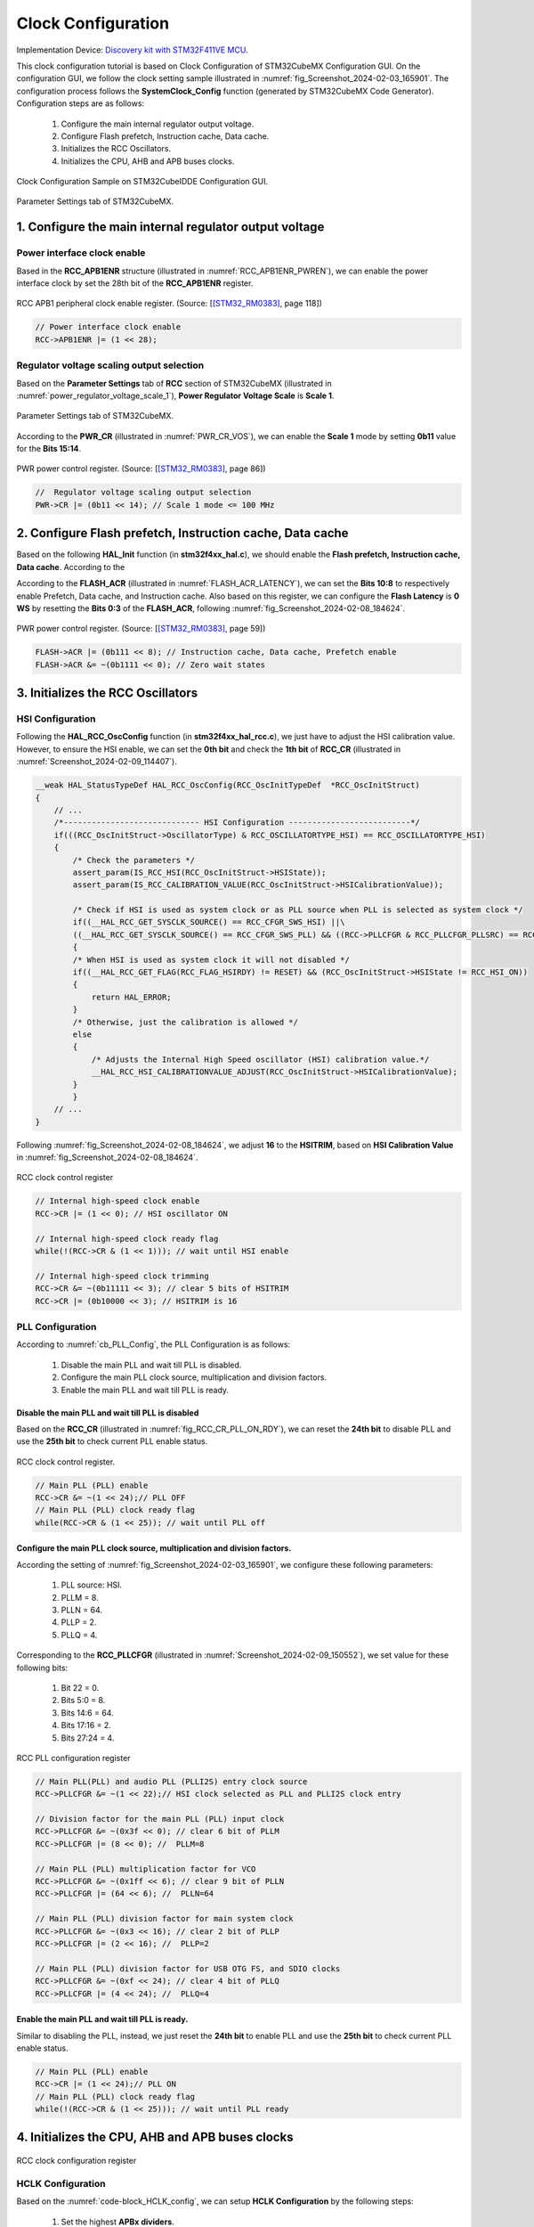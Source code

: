 Clock Configuration
===================

Implementation Device: `Discovery kit with STM32F411VE MCU <https://www.st.com/en/evaluation-tools/32f411ediscovery.html>`_.

This clock configuration tutorial is based on Clock Configuration of STM32CubeMX Configuration GUI. On the configuration GUI, we follow the clock setting sample illustrated in :numref:`fig_Screenshot_2024-02-03_165901`. The configuration process follows the **SystemClock_Config** function (generated by STM32CubeMX Code Generator). Configuration steps are as follows:

    1. Configure the main internal regulator output voltage.
    2. Configure Flash prefetch, Instruction cache, Data cache.
    3. Initializes the RCC Oscillators.
    4. Initializes the CPU, AHB and APB buses clocks.

.. code-block:: c
    :linenos:

    void SystemClock_Config(void)
    {
    RCC_OscInitTypeDef RCC_OscInitStruct = {0};
    RCC_ClkInitTypeDef RCC_ClkInitStruct = {0};

    /** Configure the main internal regulator output voltage
    */
    __HAL_RCC_PWR_CLK_ENABLE();
    __HAL_PWR_VOLTAGESCALING_CONFIG(PWR_REGULATOR_VOLTAGE_SCALE1);

    /** Initializes the RCC Oscillators according to the specified parameters
    * in the RCC_OscInitTypeDef structure.
    */
    RCC_OscInitStruct.OscillatorType = RCC_OSCILLATORTYPE_HSI;
    RCC_OscInitStruct.HSIState = RCC_HSI_ON;
    RCC_OscInitStruct.HSICalibrationValue = RCC_HSICALIBRATION_DEFAULT;
    RCC_OscInitStruct.PLL.PLLState = RCC_PLL_ON;
    RCC_OscInitStruct.PLL.PLLSource = RCC_PLLSOURCE_HSI;
    RCC_OscInitStruct.PLL.PLLM = 8;
    RCC_OscInitStruct.PLL.PLLN = 64;
    RCC_OscInitStruct.PLL.PLLP = RCC_PLLP_DIV2;
    RCC_OscInitStruct.PLL.PLLQ = 4;
    if (HAL_RCC_OscConfig(&RCC_OscInitStruct) != HAL_OK)
    {
        Error_Handler();
    }

    /** Initializes the CPU, AHB and APB buses clocks
    */
    RCC_ClkInitStruct.ClockType = RCC_CLOCKTYPE_HCLK|RCC_CLOCKTYPE_SYSCLK
                                |RCC_CLOCKTYPE_PCLK1|RCC_CLOCKTYPE_PCLK2;
    RCC_ClkInitStruct.SYSCLKSource = RCC_SYSCLKSOURCE_PLLCLK;
    RCC_ClkInitStruct.AHBCLKDivider = RCC_SYSCLK_DIV8;
    RCC_ClkInitStruct.APB1CLKDivider = RCC_HCLK_DIV1;
    RCC_ClkInitStruct.APB2CLKDivider = RCC_HCLK_DIV1;

    if (HAL_RCC_ClockConfig(&RCC_ClkInitStruct, FLASH_LATENCY_0) != HAL_OK)
    {
        Error_Handler();
    }
    HAL_RCC_MCOConfig(RCC_MCO2, RCC_MCO2SOURCE_SYSCLK, RCC_MCODIV_1);
    }

.. _fig_Screenshot_2024-02-03_165901:
.. figure:: ../pics/Screenshot_2024-02-03_165901.png
    :align: center

    Clock Configuration Sample on STM32CubeIDDE Configuration GUI.

.. _fig_Screenshot_2024-02-08_184624:
.. figure:: ../pics/Screenshot_2024-02-08_184624.png
    :align: center

    Parameter Settings tab of STM32CubeMX.

1. Configure the main internal regulator output voltage
-------------------------------------------------------

Power interface clock enable
````````````````````````````

Based in the **RCC_APB1ENR** structure (illustrated in :numref:`RCC_APB1ENR_PWREN`), we can enable the power interface clock by set the 28th bit of the **RCC_APB1ENR** register.

.. _RCC_APB1ENR_PWREN:
.. figure:: ../pics/RCC_APB1ENR_PWREN.png
    :align: center

    RCC APB1 peripheral clock enable register. (Source: \[[STM32_RM0383]_, page 118\])

.. code-block:: c

    // Power interface clock enable
    RCC->APB1ENR |= (1 << 28);

Regulator voltage scaling output selection
``````````````````````````````````````````

Based on the **Parameter Settings** tab of **RCC** section of STM32CubeMX (illustrated in :numref:`power_regulator_voltage_scale_1`), **Power Regulator Voltage Scale** is **Scale 1**.

.. _power_regulator_voltage_scale_1:
.. figure:: ../pics/power_regulator_voltage_scale_1.png
    :align: center

    Parameter Settings tab of STM32CubeMX.

According to the **PWR_CR** (illustrated in :numref:`PWR_CR_VOS`), we can enable the **Scale 1** mode by setting **0b11** value for the **Bits 15:14**.

.. _PWR_CR_VOS:
.. figure:: ../pics/PWR_CR_VOS.png
    :align: center

    PWR power control register. (Source: \[[STM32_RM0383]_, page 86\])

.. code-block:: c

    //  Regulator voltage scaling output selection
    PWR->CR |= (0b11 << 14); // Scale 1 mode <= 100 MHz

2. Configure Flash prefetch, Instruction cache, Data cache
----------------------------------------------------------

Based on the following **HAL_Init** function (in **stm32f4xx_hal.c**), we should enable the **Flash prefetch, Instruction cache, Data cache**. According to the 

.. code-block:: c
    :linenos:

    HAL_StatusTypeDef HAL_Init(void)
    {
        /* Configure Flash prefetch, Instruction cache, Data cache */
    #if (INSTRUCTION_CACHE_ENABLE != 0U)
        __HAL_FLASH_INSTRUCTION_CACHE_ENABLE();
    #endif /* INSTRUCTION_CACHE_ENABLE */

    #if (DATA_CACHE_ENABLE != 0U)
        __HAL_FLASH_DATA_CACHE_ENABLE();
    #endif /* DATA_CACHE_ENABLE */

    #if (PREFETCH_ENABLE != 0U)
        __HAL_FLASH_PREFETCH_BUFFER_ENABLE();
    #endif /* PREFETCH_ENABLE */

        /* Set Interrupt Group Priority */
        HAL_NVIC_SetPriorityGrouping(NVIC_PRIORITYGROUP_4);

        /* Use systick as time base source and configure 1ms tick (default clock after Reset is HSI) */
        HAL_InitTick(TICK_INT_PRIORITY);

        /* Init the low level hardware */
        HAL_MspInit();

        /* Return function status */
        return HAL_OK;
    }

According to the **FLASH_ACR** (illustrated in :numref:`FLASH_ACR_LATENCY`), we can set the **Bits 10:8** to respectively enable Prefetch, Data cache, and Instruction cache. Also based on this register, we can configure the **Flash Latency** is **0 WS** by resetting the **Bits 0:3** of the **FLASH_ACR**, following :numref:`fig_Screenshot_2024-02-08_184624`.

.. _FLASH_ACR_LATENCY:
.. figure:: ../pics/FLASH_ACR_LATENCY.png
    :align: center

    PWR power control register. (Source: \[[STM32_RM0383]_, page 59\])

.. code-block:: c

    FLASH->ACR |= (0b111 << 8); // Instruction cache, Data cache, Prefetch enable
    FLASH->ACR &= ~(0b1111 << 0); // Zero wait states

3. Initializes the RCC Oscillators
----------------------------------

HSI Configuration
`````````````````

Following the **HAL_RCC_OscConfig** function (in **stm32f4xx_hal_rcc.c**), we just have to adjust the HSI calibration value. However, to ensure the HSI enable, we can set the **0th bit** and check the **1th bit** of **RCC_CR** (illustrated in :numref:`Screenshot_2024-02-09_114407`).

.. code-block:: c

    __weak HAL_StatusTypeDef HAL_RCC_OscConfig(RCC_OscInitTypeDef  *RCC_OscInitStruct)
    {
        // ...
        /*----------------------------- HSI Configuration --------------------------*/
        if(((RCC_OscInitStruct->OscillatorType) & RCC_OSCILLATORTYPE_HSI) == RCC_OSCILLATORTYPE_HSI)
        {
            /* Check the parameters */
            assert_param(IS_RCC_HSI(RCC_OscInitStruct->HSIState));
            assert_param(IS_RCC_CALIBRATION_VALUE(RCC_OscInitStruct->HSICalibrationValue));

            /* Check if HSI is used as system clock or as PLL source when PLL is selected as system clock */
            if((__HAL_RCC_GET_SYSCLK_SOURCE() == RCC_CFGR_SWS_HSI) ||\
            ((__HAL_RCC_GET_SYSCLK_SOURCE() == RCC_CFGR_SWS_PLL) && ((RCC->PLLCFGR & RCC_PLLCFGR_PLLSRC) == RCC_PLLCFGR_PLLSRC_HSI)))
            {
            /* When HSI is used as system clock it will not disabled */
            if((__HAL_RCC_GET_FLAG(RCC_FLAG_HSIRDY) != RESET) && (RCC_OscInitStruct->HSIState != RCC_HSI_ON))
            {
                return HAL_ERROR;
            }
            /* Otherwise, just the calibration is allowed */
            else
            {
                /* Adjusts the Internal High Speed oscillator (HSI) calibration value.*/
                __HAL_RCC_HSI_CALIBRATIONVALUE_ADJUST(RCC_OscInitStruct->HSICalibrationValue);
            }
            }
        // ...
    }

Following :numref:`fig_Screenshot_2024-02-08_184624`, we adjust **16** to the **HSITRIM**, based on **HSI Calibration Value** in :numref:`fig_Screenshot_2024-02-08_184624`.

.. _Screenshot_2024-02-09_114407:
.. figure:: ../pics/Screenshot_2024-02-09_114407.png
    :align: center

    RCC clock control register

.. code-block:: c

    // Internal high-speed clock enable
    RCC->CR |= (1 << 0); // HSI oscillator ON

    // Internal high-speed clock ready flag
    while(!(RCC->CR & (1 << 1))); // wait until HSI enable

    // Internal high-speed clock trimming
    RCC->CR &= ~(0b11111 << 3); // clear 5 bits of HSITRIM
    RCC->CR |= (0b10000 << 3); // HSITRIM is 16

PLL Configuration
`````````````````

According to :numref:`cb_PLL_Config`, the PLL Configuration is as follows:

    1. Disable the main PLL and wait till PLL is disabled.
    2. Configure the main PLL clock source, multiplication and division factors.
    3. Enable the main PLL and wait till PLL is ready.

.. ._cb_PLL_Config:
.. code-block:: c
    :caption: PLL Configuration in **HAL_RCC_OscConfig** function of **stm32f4xx_hal_rcc.c**.
    :name: cb_PLL_Config

    /*-------------------------------- PLL Configuration -----------------------*/
    /* Check the parameters */
    assert_param(IS_RCC_PLL(RCC_OscInitStruct->PLL.PLLState));
    if ((RCC_OscInitStruct->PLL.PLLState) != RCC_PLL_NONE)
    {
    /* Check if the PLL is used as system clock or not */
    if(__HAL_RCC_GET_SYSCLK_SOURCE() != RCC_CFGR_SWS_PLL)
    {
        if((RCC_OscInitStruct->PLL.PLLState) == RCC_PLL_ON)
        {
        /* Check the parameters */
        assert_param(IS_RCC_PLLSOURCE(RCC_OscInitStruct->PLL.PLLSource));
        assert_param(IS_RCC_PLLM_VALUE(RCC_OscInitStruct->PLL.PLLM));
        assert_param(IS_RCC_PLLN_VALUE(RCC_OscInitStruct->PLL.PLLN));
        assert_param(IS_RCC_PLLP_VALUE(RCC_OscInitStruct->PLL.PLLP));
        assert_param(IS_RCC_PLLQ_VALUE(RCC_OscInitStruct->PLL.PLLQ));

        /* Disable the main PLL. */
        __HAL_RCC_PLL_DISABLE();

        /* Get Start Tick */
        tickstart = HAL_GetTick();

        /* Wait till PLL is disabled */
        while(__HAL_RCC_GET_FLAG(RCC_FLAG_PLLRDY) != RESET)
        {
            if((HAL_GetTick() - tickstart ) > PLL_TIMEOUT_VALUE)
            {
            return HAL_TIMEOUT;
            }
        }

        /* Configure the main PLL clock source, multiplication and division factors. */
        WRITE_REG(RCC->PLLCFGR, (RCC_OscInitStruct->PLL.PLLSource                                            | \
                                    RCC_OscInitStruct->PLL.PLLM                                                 | \
                                    (RCC_OscInitStruct->PLL.PLLN << RCC_PLLCFGR_PLLN_Pos)             | \
                                    (((RCC_OscInitStruct->PLL.PLLP >> 1U) - 1U) << RCC_PLLCFGR_PLLP_Pos) | \
                                    (RCC_OscInitStruct->PLL.PLLQ << RCC_PLLCFGR_PLLQ_Pos)));
        /* Enable the main PLL. */
        __HAL_RCC_PLL_ENABLE();

        /* Get Start Tick */
        tickstart = HAL_GetTick();

        /* Wait till PLL is ready */
        while(__HAL_RCC_GET_FLAG(RCC_FLAG_PLLRDY) == RESET)
        {
            if((HAL_GetTick() - tickstart ) > PLL_TIMEOUT_VALUE)
            {
            return HAL_TIMEOUT;
            }
        }
        }

Disable the main PLL and wait till PLL is disabled
''''''''''''''''''''''''''''''''''''''''''''''''''

Based on the **RCC_CR** (illustrated in :numref:`fig_RCC_CR_PLL_ON_RDY`), we can reset the **24th bit** to disable PLL and use the **25th bit** to check current PLL enable status.

.. _fig_RCC_CR_PLL_ON_RDY:
.. figure:: ../pics/RCC_CR_PLL_ON_RDY.png
    :align: center

    RCC clock control register.

.. code-block:: c

    // Main PLL (PLL) enable
    RCC->CR &= ~(1 << 24);// PLL OFF
    // Main PLL (PLL) clock ready flag
    while(RCC->CR & (1 << 25)); // wait until PLL off

Configure the main PLL clock source, multiplication and division factors.
''''''''''''''''''''''''''''''''''''''''''''''''''''''''''''''''''''''''''''''''

According the setting of :numref:`fig_Screenshot_2024-02-03_165901`, we configure these following parameters:

    1. PLL source: HSI.
    2. PLLM = 8.
    3. PLLN = 64.
    4. PLLP = 2.
    5. PLLQ = 4.

Corresponding to the **RCC_PLLCFGR** (illustrated in :numref:`Screenshot_2024-02-09_150552`), we set value for these following bits:

    1. Bit 22 = 0.
    2. Bits 5:0 = 8.
    3. Bits 14:6 = 64.
    4. Bits 17:16 = 2.
    5. Bits 27:24 = 4.

.. figure:: ../pics/Screenshot_2024-02-09_150552.png
    :align: center
    :name: Screenshot_2024-02-09_150552

    RCC PLL configuration register

.. code-block:: c

    // Main PLL(PLL) and audio PLL (PLLI2S) entry clock source
    RCC->PLLCFGR &= ~(1 << 22);// HSI clock selected as PLL and PLLI2S clock entry

    // Division factor for the main PLL (PLL) input clock
    RCC->PLLCFGR &= ~(0x3f << 0); // clear 6 bit of PLLM
    RCC->PLLCFGR |= (8 << 0); //  PLLM=8

    // Main PLL (PLL) multiplication factor for VCO
    RCC->PLLCFGR &= ~(0x1ff << 6); // clear 9 bit of PLLN
    RCC->PLLCFGR |= (64 << 6); //  PLLN=64

    // Main PLL (PLL) division factor for main system clock
    RCC->PLLCFGR &= ~(0x3 << 16); // clear 2 bit of PLLP
    RCC->PLLCFGR |= (2 << 16); //  PLLP=2

    // Main PLL (PLL) division factor for USB OTG FS, and SDIO clocks
    RCC->PLLCFGR &= ~(0xf << 24); // clear 4 bit of PLLQ
    RCC->PLLCFGR |= (4 << 24); //  PLLQ=4

Enable the main PLL and wait till PLL is ready.
'''''''''''''''''''''''''''''''''''''''''''''''

Similar to disabling the PLL, instead, we just reset the **24th bit** to enable PLL and use the **25th bit** to check current PLL enable status.

.. code-block:: c

    // Main PLL (PLL) enable
    RCC->CR |= (1 << 24);// PLL ON
    // Main PLL (PLL) clock ready flag
    while(!(RCC->CR & (1 << 25))); // wait until PLL ready

4. Initializes the CPU, AHB and APB buses clocks
------------------------------------------------

.. figure:: ../pics/RCC_CFGR_HPRE_SW_PPRE.png
    :align: center
    :name: fig_RCC_CFGR_HPRE_SW_PPRE

    RCC clock configuration register

HCLK Configuration
``````````````````

Based on the :numref:`code-block_HCLK_config`, we can setup **HCLK Configuration** by the following steps:

    1. Set the highest **APBx dividers**.
    2. Configure the **AHB Clock Divider**.

.. code-block:: c
    :caption: HCLK Configuration in **HAL_RCC_OscConfig** function of **stm32f4xx_hal_rcc.c**.
    :name: code-block_HCLK_config

    HAL_StatusTypeDef HAL_RCC_ClockConfig(RCC_ClkInitTypeDef  *RCC_ClkInitStruct, uint32_t FLatency)
    {
    //...

        /*-------------------------- HCLK Configuration --------------------------*/
        if(((RCC_ClkInitStruct->ClockType) & RCC_CLOCKTYPE_HCLK) == RCC_CLOCKTYPE_HCLK)
        {
        /* Set the highest APBx dividers in order to ensure that we do not go through
            a non-spec phase whatever we decrease or increase HCLK. */
        if(((RCC_ClkInitStruct->ClockType) & RCC_CLOCKTYPE_PCLK1) == RCC_CLOCKTYPE_PCLK1)
        {
            MODIFY_REG(RCC->CFGR, RCC_CFGR_PPRE1, RCC_HCLK_DIV16);
        }

        if(((RCC_ClkInitStruct->ClockType) & RCC_CLOCKTYPE_PCLK2) == RCC_CLOCKTYPE_PCLK2)
        {
            MODIFY_REG(RCC->CFGR, RCC_CFGR_PPRE2, (RCC_HCLK_DIV16 << 3));
        }

        assert_param(IS_RCC_HCLK(RCC_ClkInitStruct->AHBCLKDivider));
        MODIFY_REG(RCC->CFGR, RCC_CFGR_HPRE, RCC_ClkInitStruct->AHBCLKDivider);
        }

    // ...
    }

According the setting of :numref:`fig_Screenshot_2024-02-03_165901`, we configure these following parameters:

    1. AHB prescaler: system clock divided by 8
    2. APB1 and APB2 prescaler: AHB clock divided by 16

Corresponding to the **RCC_CFGR** (illustrated in :numref:`fig_RCC_CFGR_HPRE_SW_PPRE`), we respectively set value for these following bits:

    1. Bits 15:10 = 0x3f.
    2. Bits 7:4 = 0b1010.

.. code-block:: c

    // HCLK Configuration
    /* Set the highest APBx dividers in order to ensure that we do not go through
            a non-spec phase whatever we decrease or increase HCLK. */
    RCC->CFGR |= (0x3f << 10); // set bit 10 -> 15

    // HPRE: AHB prescaler
    //	RCC->CFGR &= ~(0b1111 << 4);// system clock not divided: system clock divided by 1
    RCC->CFGR &= ~(0b1111 << 4); // clear 4 bit of AHB prescaler
    RCC->CFGR |= (0b1010 << 4);// system clock divided by 8

SYSCLK Configuration
````````````````````

According to :numref:`code-block_SYSCLK_config`, we must set appropiate value for **System clock switch**.

Corresponding to the setting of :numref:`fig_Screenshot_2024-02-03_165901`, we select **PLL** as the **System clock**.

.. code-block:: c
    :caption: SYSCLK Configuration in **HAL_RCC_OscConfig** function of **stm32f4xx_hal_rcc.c**.
    :name: code-block_SYSCLK_config

    HAL_StatusTypeDef HAL_RCC_ClockConfig(RCC_ClkInitTypeDef  *RCC_ClkInitStruct, uint32_t FLatency)
    {
    //...

        __HAL_RCC_SYSCLK_CONFIG(RCC_ClkInitStruct->SYSCLKSource);

    // ...
    }

Following the **RCC_CFGR** (illustrated in :numref:`fig_RCC_CFGR_HPRE_SW_PPRE`), we adjust **0b10** to **Bits 1:0** and check **System clock switch status** based on the **Bits 3:2**.

.. code-block:: c

    // System clock switch
    RCC->CFGR &= ~(0b11 << 0); // clear 2 bit of SW
    RCC->CFGR |= (0b10 << 0); // PLL selected as system clock

    // System clock switch status
    while((RCC->CFGR & (0b11 << 1)) != 0b10); // wait until PLL is used as the system clock

APBx Configuration
``````````````````

According to :numref:`code-block_SYSCLK_config`, we must set appropiate value for **APBx prescaler**.

Corresponding to the setting of :numref:`fig_Screenshot_2024-02-03_165901`, we configure these following parameters:

    1. APB Low speed prescaler (**APB1**): AHB clock not divided.
    2. APB high-speed prescaler (**APB2**): AHB clock not divided.

.. code-block:: c
    :caption: APBx Configuration in **HAL_RCC_OscConfig** function of **stm32f4xx_hal_rcc.c**.
    :name: code-block_APBx_config

    HAL_StatusTypeDef HAL_RCC_ClockConfig(RCC_ClkInitTypeDef  *RCC_ClkInitStruct, uint32_t FLatency)
    {
    //...

        /*-------------------------- PCLK1 Configuration ---------------------------*/
        if(((RCC_ClkInitStruct->ClockType) & RCC_CLOCKTYPE_PCLK1) == RCC_CLOCKTYPE_PCLK1)
        {
        assert_param(IS_RCC_PCLK(RCC_ClkInitStruct->APB1CLKDivider));
        MODIFY_REG(RCC->CFGR, RCC_CFGR_PPRE1, RCC_ClkInitStruct->APB1CLKDivider);
        }

        /*-------------------------- PCLK2 Configuration ---------------------------*/
        if(((RCC_ClkInitStruct->ClockType) & RCC_CLOCKTYPE_PCLK2) == RCC_CLOCKTYPE_PCLK2)
        {
        assert_param(IS_RCC_PCLK(RCC_ClkInitStruct->APB2CLKDivider));
        MODIFY_REG(RCC->CFGR, RCC_CFGR_PPRE2, ((RCC_ClkInitStruct->APB2CLKDivider) << 3U));
        }

    // ...
    }

According to the **RCC_CFGR** (illustrated in :numref:`fig_RCC_CFGR_HPRE_SW_PPRE`), we respectively set value for these following bits:

    1. Bits 12:10 = 0b000.
    2. Bits 15:13 = 0b000.

.. code-block:: c

    // PCLK1 Configuration: APB Low speed prescaler (APB1)
    RCC->CFGR &= ~(0b111 << 10); // AHB clock divided by 1

    // PCLK2 Configuration: APB high-speed prescaler (APB2)
    RCC->CFGR &= ~(0b111 << 13); // AHB clock divided by 1

Full Implementation Source
--------------------------

.. code-block:: c

    #include <stdint.h>
    #include <stm32f4xx.h>

    int main(void)
    {
        // Power interface clock enable
        RCC->APB1ENR |= (1 << 28);

        //  Regulator voltage scaling output selection
        PWR->CR |= (0b11 << 14); // Scale 1 mode <= 100 MHz

        //
        FLASH->ACR |= (0b111 << 8); // Instruction cache, Data cache, Prefetch enable
        FLASH->ACR &= ~(0b1111 << 0); // Zero wait states


        //
        // Internal high-speed clock enable
        RCC->CR |= (1 << 0); // HSI oscillator ON

        // Internal high-speed clock ready flag
        while(!(RCC->CR & (1 << 1))); // wait until HSI enable

        // Internal high-speed clock trimming
        RCC->CR &= ~(0b11111 << 3); // clear 5 bits of HSITRIM
        RCC->CR |= (0b10000 << 3); // HSITRIM is 16


        //
        // Off PLL for configuration
        // Main PLL (PLL) enable
        RCC->CR &= ~(1 << 24);// PLL OFF
        // Main PLL (PLL) clock ready flag
        while(RCC->CR & (1 << 25)); // wait until PLL off

        // Main PLL(PLL) and audio PLL (PLLI2S) entry clock source
        RCC->PLLCFGR &= ~(1 << 22);// HSI clock selected as PLL and PLLI2S clock entry

        // Division factor for the main PLL (PLL) input clock
        RCC->PLLCFGR &= ~(0x3f << 0); // clear 6 bit of PLLM
        RCC->PLLCFGR |= (8 << 0); //  PLLM=8

        // Main PLL (PLL) multiplication factor for VCO
        RCC->PLLCFGR &= ~(0x1ff << 6); // clear 9 bit of PLLN
        RCC->PLLCFGR |= (64 << 6); //  PLLN=64

        // Main PLL (PLL) division factor for main system clock
        RCC->PLLCFGR &= ~(0x3 << 16); // clear 2 bit of PLLP
        RCC->PLLCFGR |= (2 << 16); //  PLLP=2

        // Main PLL (PLL) division factor for USB OTG FS, and SDIO clocks
        RCC->PLLCFGR &= ~(0xf << 24); // clear 4 bit of PLLQ
        RCC->PLLCFGR |= (4 << 24); //  PLLQ=4

        //
        // On PLL after configuration complete
        // Main PLL (PLL) enable
        RCC->CR |= (1 << 24);// PLL ON
        // Main PLL (PLL) clock ready flag
        while(!(RCC->CR & (1 << 25))); // wait until PLL ready

        //
        // HCLK Configuration
        //PPRE1: APB Low speed prescaler (APB1)

        /* Set the highest APBx dividers in order to ensure that we do not go through
                a non-spec phase whatever we decrease or increase HCLK. */
        RCC->CFGR |= (0x3f << 10); // set bit 10 -> 15

        // HPRE: AHB prescaler
        //	RCC->CFGR &= ~(0b1111 << 4);// system clock not divided: system clock divided by 1
        RCC->CFGR &= ~(0b1111 << 4); // clear 4 bit of AHB prescaler
        RCC->CFGR |= (0b1010 << 4);// system clock divided by 8

        //
        // System clock switch
        RCC->CFGR &= ~(0b11 << 0); // clear 2 bit of SW
        RCC->CFGR |= (0b10 << 0); // PLL selected as system clock

        // System clock switch status
        while((RCC->CFGR & (0b11 << 1)) != 0b10); // wait until PLL is used as the system clock

        //
        // PCLK1 Configuration: APB Low speed prescaler (APB1)
        RCC->CFGR &= ~(0b111 << 10); // AHB clock divided by 1

        // PCLK2 Configuration: APB high-speed prescaler (APB2)
        RCC->CFGR &= ~(0b111 << 13); // AHB clock divided by 1
        /* Loop forever */
        for(;;);
    }

Reference
---------

`STM32 Clock Setup using Registers » ControllersTech <https://controllerstech.com/stm32-clock-setup-using-registers/>`_

.. [STM32_RM0383] https://www.st.com/resource/en/reference_manual/rm0383-stm32f411xce-advanced-armbased-32bit-mcus-stmicroelectronics.pdf
